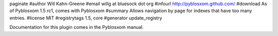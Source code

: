 paginate
#author Will Kahn-Greene
#email willg at bluesock dot org
#infourl http://pyblosxom.github.com/
#download As of Pyblosxom 1.5 rc1, comes with Pyblosxom
#summary Allows navigation by page for indexes that have too many entries.
#license MIT
#registrytags 1.5, core
#generator update_registry

Documentation for this plugin comes in the Pyblosxom manual.
